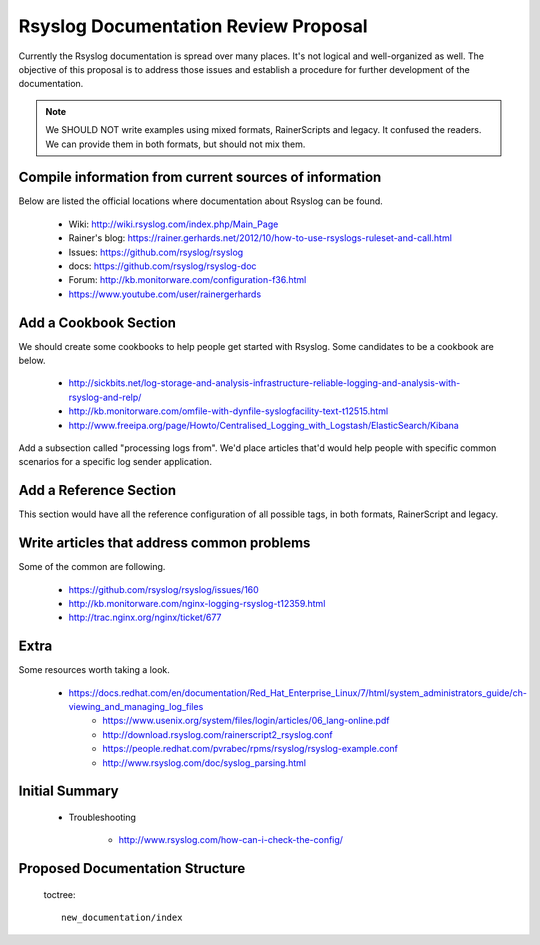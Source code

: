 Rsyslog Documentation Review Proposal
=====================================

Currently the Rsyslog documentation is spread over many places. It's not logical
and well-organized as well. The objective of this proposal is to address those issues
and establish a procedure for further development of the documentation.

.. note::

    We SHOULD NOT write examples using mixed formats, RainerScripts and legacy. It confused
    the readers. We can provide them in both formats, but should not mix them.


Compile information from current sources of information
-------------------------------------------------------

Below are listed the official locations where documentation about Rsyslog can be found.

	* Wiki: http://wiki.rsyslog.com/index.php/Main_Page
	* Rainer's blog: https://rainer.gerhards.net/2012/10/how-to-use-rsyslogs-ruleset-and-call.html
	* Issues: https://github.com/rsyslog/rsyslog
	* docs: https://github.com/rsyslog/rsyslog-doc
	* Forum: http://kb.monitorware.com/configuration-f36.html
	* https://www.youtube.com/user/rainergerhards


Add a Cookbook Section
----------------------

We should create some cookbooks to help people get started with Rsyslog.
Some candidates to be a cookbook are below.

	* http://sickbits.net/log-storage-and-analysis-infrastructure-reliable-logging-and-analysis-with-rsyslog-and-relp/
	* http://kb.monitorware.com/omfile-with-dynfile-syslogfacility-text-t12515.html
	* http://www.freeipa.org/page/Howto/Centralised_Logging_with_Logstash/ElasticSearch/Kibana

Add a subsection called "processing logs from". We'd place articles that'd would help people with specific
common scenarios for a specific log sender application.

Add a Reference Section
-----------------------

This section would have all the reference configuration of all possible tags, in both formats, RainerScript
and legacy.


Write articles that address common problems
-------------------------------------------

Some of the common are following.

    * https://github.com/rsyslog/rsyslog/issues/160
    * http://kb.monitorware.com/nginx-logging-rsyslog-t12359.html
    * http://trac.nginx.org/nginx/ticket/677


Extra
-----

Some resources worth taking a look.

    * https://docs.redhat.com/en/documentation/Red_Hat_Enterprise_Linux/7/html/system_administrators_guide/ch-viewing_and_managing_log_files
	* https://www.usenix.org/system/files/login/articles/06_lang-online.pdf
	* http://download.rsyslog.com/rainerscript2_rsyslog.conf
	* https://people.redhat.com/pvrabec/rpms/rsyslog/rsyslog-example.conf
	* http://www.rsyslog.com/doc/syslog_parsing.html


Initial Summary
---------------

	- Troubleshooting

		* http://www.rsyslog.com/how-can-i-check-the-config/

Proposed Documentation Structure
--------------------------------

 toctree::

    new_documentation/index

